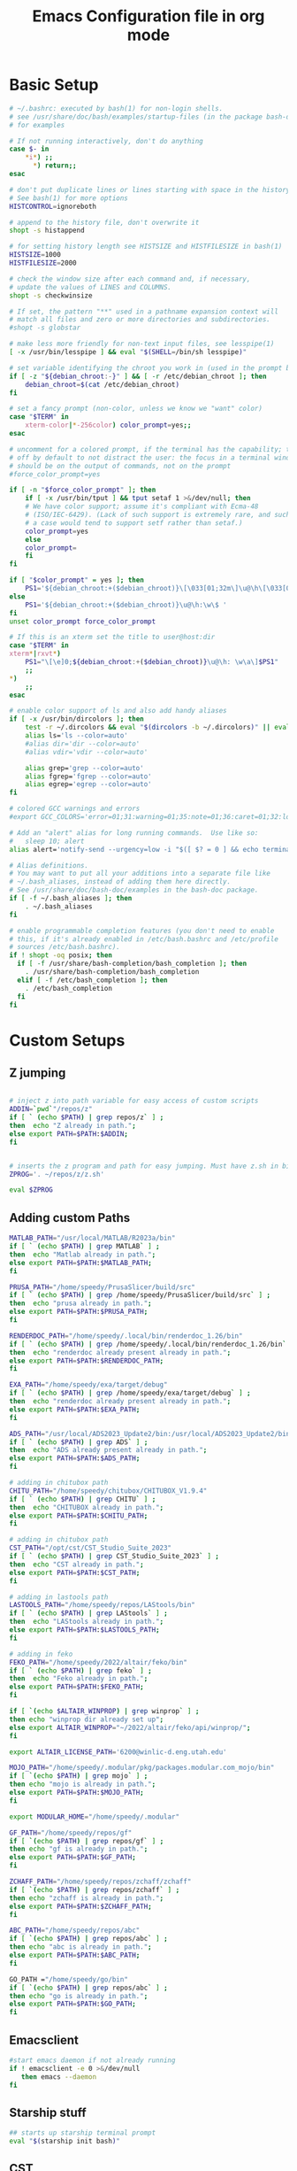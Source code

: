 #+title: Emacs Configuration file in org mode
#+PROPERTY: header-args:bash :tangle ~/.bashrc
 
* Basic Setup
#+begin_src bash
# ~/.bashrc: executed by bash(1) for non-login shells.
# see /usr/share/doc/bash/examples/startup-files (in the package bash-doc)
# for examples

# If not running interactively, don't do anything
case $- in
    *i*) ;;
      *) return;;
esac

# don't put duplicate lines or lines starting with space in the history.
# See bash(1) for more options
HISTCONTROL=ignoreboth

# append to the history file, don't overwrite it
shopt -s histappend

# for setting history length see HISTSIZE and HISTFILESIZE in bash(1)
HISTSIZE=1000
HISTFILESIZE=2000

# check the window size after each command and, if necessary,
# update the values of LINES and COLUMNS.
shopt -s checkwinsize

# If set, the pattern "**" used in a pathname expansion context will
# match all files and zero or more directories and subdirectories.
#shopt -s globstar

# make less more friendly for non-text input files, see lesspipe(1)
[ -x /usr/bin/lesspipe ] && eval "$(SHELL=/bin/sh lesspipe)"

# set variable identifying the chroot you work in (used in the prompt below)
if [ -z "${debian_chroot:-}" ] && [ -r /etc/debian_chroot ]; then
    debian_chroot=$(cat /etc/debian_chroot)
fi

# set a fancy prompt (non-color, unless we know we "want" color)
case "$TERM" in
    xterm-color|*-256color) color_prompt=yes;;
esac

# uncomment for a colored prompt, if the terminal has the capability; turned
# off by default to not distract the user: the focus in a terminal window
# should be on the output of commands, not on the prompt
#force_color_prompt=yes

if [ -n "$force_color_prompt" ]; then
    if [ -x /usr/bin/tput ] && tput setaf 1 >&/dev/null; then
	# We have color support; assume it's compliant with Ecma-48
	# (ISO/IEC-6429). (Lack of such support is extremely rare, and such
	# a case would tend to support setf rather than setaf.)
	color_prompt=yes
    else
	color_prompt=
    fi
fi

if [ "$color_prompt" = yes ]; then
    PS1='${debian_chroot:+($debian_chroot)}\[\033[01;32m\]\u@\h\[\033[00m\]:\[\033[01;34m\]\w\[\033[00m\]\$ '
else
    PS1='${debian_chroot:+($debian_chroot)}\u@\h:\w\$ '
fi
unset color_prompt force_color_prompt

# If this is an xterm set the title to user@host:dir
case "$TERM" in
xterm*|rxvt*)
    PS1="\[\e]0;${debian_chroot:+($debian_chroot)}\u@\h: \w\a\]$PS1"
    ;;
*)
    ;;
esac

# enable color support of ls and also add handy aliases
if [ -x /usr/bin/dircolors ]; then
    test -r ~/.dircolors && eval "$(dircolors -b ~/.dircolors)" || eval "$(dircolors -b)"
    alias ls='ls --color=auto'
    #alias dir='dir --color=auto'
    #alias vdir='vdir --color=auto'

    alias grep='grep --color=auto'
    alias fgrep='fgrep --color=auto'
    alias egrep='egrep --color=auto'
fi

# colored GCC warnings and errors
#export GCC_COLORS='error=01;31:warning=01;35:note=01;36:caret=01;32:locus=01:quote=01'

# Add an "alert" alias for long running commands.  Use like so:
#   sleep 10; alert
alias alert='notify-send --urgency=low -i "$([ $? = 0 ] && echo terminal || echo error)" "$(history|tail -n1|sed -e '\''s/^\s*[0-9]\+\s*//;s/[;&|]\s*alert$//'\'')"'

# Alias definitions.
# You may want to put all your additions into a separate file like
# ~/.bash_aliases, instead of adding them here directly.
# See /usr/share/doc/bash-doc/examples in the bash-doc package.
if [ -f ~/.bash_aliases ]; then
    . ~/.bash_aliases
fi

# enable programmable completion features (you don't need to enable
# this, if it's already enabled in /etc/bash.bashrc and /etc/profile
# sources /etc/bash.bashrc).
if ! shopt -oq posix; then
  if [ -f /usr/share/bash-completion/bash_completion ]; then
    . /usr/share/bash-completion/bash_completion
  elif [ -f /etc/bash_completion ]; then
    . /etc/bash_completion
  fi
fi

#+end_src

#+RESULTS:

* Custom Setups
** Z jumping
#+begin_src bash

# inject z into path variable for easy access of custom scripts
ADDIN=`pwd`"/repos/z"
if [ ` (echo $PATH) | grep repos/z` ] ;
then  echo "Z already in path.";
else export PATH=$PATH:$ADDIN;
fi


# inserts the z program and path for easy jumping. Must have z.sh in bin below. /mnt/c/Users/undrg/.local/bin/z.sh
ZPROG='. ~/repos/z/z.sh'

eval $ZPROG

#+end_src

#+RESULTS:
: Z already in path.

** Adding custom Paths  
#+begin_src bash
  MATLAB_PATH="/usr/local/MATLAB/R2023a/bin"
  if [ ` (echo $PATH) | grep MATLAB` ] ;
  then  echo "Matlab already in path.";
  else export PATH=$PATH:$MATLAB_PATH;
  fi

  PRUSA_PATH="/home/speedy/PrusaSlicer/build/src" 
  if [ ` (echo $PATH) | grep /home/speedy/PrusaSlicer/build/src` ] ;
  then  echo "prusa already in path.";
  else export PATH=$PATH:$PRUSA_PATH;
  fi

  RENDERDOC_PATH="/home/speedy/.local/bin/renderdoc_1.26/bin" 
  if [ ` (echo $PATH) | grep /home/speedy/.local/bin/renderdoc_1.26/bin` ] ;
  then  echo "renderdoc already present already in path.";
  else export PATH=$PATH:$RENDERDOC_PATH;
  fi

  EXA_PATH="/home/speedy/exa/target/debug" 
  if [ ` (echo $PATH) | grep /home/speedy/exa/target/debug` ] ;
  then  echo "renderdoc already present already in path.";
  else export PATH=$PATH:$EXA_PATH;
  fi

  ADS_PATH="/usr/local/ADS2023_Update2/bin:/usr/local/ADS2023_Update2/bin/Licensing/2023.02/bin" 
  if [ ` (echo $PATH) | grep ADS` ] ;
  then  echo "ADS already present already in path.";
  else export PATH=$PATH:$ADS_PATH;
  fi

  # adding in chitubox path
  CHITU_PATH="/home/speedy/chitubox/CHITUBOX_V1.9.4"
  if [ ` (echo $PATH) | grep CHITU` ] ;
  then  echo "CHITUBOX already in path.";
  else export PATH=$PATH:$CHITU_PATH;
  fi

  # adding in chitubox path
  CST_PATH="/opt/cst/CST_Studio_Suite_2023"
  if [ ` (echo $PATH) | grep CST_Studio_Suite_2023` ] ;
  then  echo "CST already in path.";
  else export PATH=$PATH:$CST_PATH;
  fi

  # adding in lastools path 
  LASTOOLS_PATH="/home/speedy/repos/LAStools/bin"
  if [ ` (echo $PATH) | grep LAStools` ] ;
  then  echo "LAStools already in path.";
  else export PATH=$PATH:$LASTOOLS_PATH;
  fi

  # adding in feko
  FEKO_PATH="/home/speedy/2022/altair/feko/bin"
  if [ ` (echo $PATH) | grep feko` ] ;
  then  echo "Feko already in path.";
  else export PATH=$PATH:$FEKO_PATH;
  fi

  if [ `(echo $ALTAIR_WINPROP) | grep winprop` ] ;
  then echo "winprop dir already set up";
  else export ALTAIR_WINPROP="~/2022/altair/feko/api/winprop/";
  fi

  export ALTAIR_LICENSE_PATH='6200@winlic-d.eng.utah.edu'

  MOJO_PATH="/home/speedy/.modular/pkg/packages.modular.com_mojo/bin"
  if [ `(echo $PATH) | grep mojo` ] ;
  then echo "mojo is already in path.";
  else export PATH=$PATH:$MOJO_PATH;
  fi

  export MODULAR_HOME="/home/speedy/.modular"

  GF_PATH="/home/speedy/repos/gf"
  if [ `(echo $PATH) | grep repos/gf` ] ;
  then echo "gf is already in path.";
  else export PATH=$PATH:$GF_PATH;
  fi

  ZCHAFF_PATH="/home/speedy/repos/zchaff/zchaff"
  if [ `(echo $PATH) | grep repos/zchaff` ] ;
  then echo "zchaff is already in path.";
  else export PATH=$PATH:$ZCHAFF_PATH;
  fi

  ABC_PATH="/home/speedy/repos/abc"
  if [ `(echo $PATH) | grep repos/abc` ] ;
  then echo "abc is already in path.";
  else export PATH=$PATH:$ABC_PATH;
  fi

  GO_PATH ="/home/speedy/go/bin"
  if [ `(echo $PATH) | grep repos/abc` ] ;
  then echo "go is already in path.";
  else export PATH=$PATH:$GO_PATH;
  fi
  
#+end_src

#+RESULTS:
| Matlab    | already | in      | path.   |       |       |
| prusa     | already | in      | path.   |       |       |
| renderdoc | already | present | already | in    | path. |
| renderdoc | already | present | already | in    | path. |
| ADS       | already | present | already | in    | path. |
| CHITUBOX  | already | in      | path.   |       |       |
| CST       | already | in      | path.   |       |       |
| LAStools  | already | in      | path.   |       |       |
| Feko      | already | in      | path.   |       |       |
| winprop   | dir     | already | set     | up    |       |
| mojo      | is      | already | in      | path. |       |
| gf        | is      | already | in      | path. |       |
| zchaff    | is      | already | in      | path. |       |
| abc       | is      | already | in      | path. |       |
| go        | is      | already | in      | path. |       |


** Emacsclient
#+begin_src bash
  #start emacs daemon if not already running
  if ! emacsclient -e 0 >&/dev/null
     then emacs --daemon
  fi
#+end_src

** Starship stuff
#+begin_src bash
## starts up starship terminal prompt
eval "$(starship init bash)"
#+end_src

** CST
#+begin_src bash
export CUDA_VISIBLE_DEVICES=0
export CST_HWACC_ALLOW_UNVERIFIED_HARDWARE=1
#+end_src

* Finalize Startup
** Start SSH agent
#+begin_src bash
    # set ssh agent for github stuff
    eval "$(ssh-agent -s)"
    ssh-add ~/.ssh/id_ed25519
    clear
#+end_src

** Pokemon Stuff
#+begin_src bash
  # This is to wrap the function of Pokefetch to work a little smoother. The ability to provide the main path to images as an argument.
  # Assumes the user gives a directory that contains Pokemon/ as well as shiny/. Now you can curate your own selection to display instead of all of them. This has been moved to .bash_functions
  pokefetch()
  {

  POKEFETCH_PATH=$1
  NORMAL=`ls $POKEFETCH_PATH/Pokemon|shuf -n 1`
  SHINY=`ls $POKEFETCH_PATH/shiny|shuf -n 1`
  POKE=$( [ $(( RANDOM % (101) )) -gt $2 ] && echo $POKEFETCH_PATH/shiny/$SHINY || echo $POKEFETCH_PATH/Pokemon/$NORMAL)
     neofetch --jp2a $POKE --colors 10 12 0 12 15
     # add echo for debugging and use later to pinpoint errors in the returned image 
     #echo $NORMAL $SHINY


  }
#+end_src

** Figlet
#+begin_src bash

  
  #export FIGLET_FONTDIR="/home/speedy/figlet-fonts"
  # lol, this is a bit much, but whatever
  # Remember to change ~/Path/to/neofetch below to make this work as expected
  pokefetch ~/Pictures/neofetch 95
 
#+end_src

#+RESULTS:

** testing
#+begin_src bash
  # POKE=$( [ $(( RANDOM % (101) )) -gt 90 ] && echo ~/Pictures/neofetch/shiny_unknown/`ls ~/Pictures/neofetch/shiny_unknown|shuf -n 1` || echo ~/Pictures/neofetch/Unknown/`ls ~/Pictures/neofetch/Unknown|shuf -n 1`)
  #neofetch --jp2a $POKE  --colors 10 12 0 12 15
  #figlet -f Electronic -k -t  `echo $(basename $POKE) | sed -e 's/.*-\(.\)\..*/\1/'` 

  # POKEFETCH_PATH=~/Pictures/neofetch
   # POKE=$( [ $(( RANDOM % (101) )) -gt 95 ] && echo $POKEFETCH_PATH/shiny/`ls $POKEFETCH_PATH/shiny|shuf -n 1` || echo    $POKEFETCH_PATH/Pokemon/`ls $POKEFETCH_PATH/Pokemon|shuf -n 1`)
   # neofetch --jp2a $POKE --colors 10 12 0 12 15

   # # POKEFETCH_PATH=~/Pictures/neofetch
   # POKE=$( [ $(( RANDOM % (101) )) -gt 95 ] && echo $POKEFETCH_PATH/shiny_unknown/`ls $POKEFETCH_PATH/shiny_unknown|shuf -n 1` || echo    $POKEFETCH_PATH/Unknown/`ls $POKEFETCH_PATH/Unknown|shuf -n 1`)
   # neofetch --jp2a $POKE   --colors 10 12 0 12 15
   #figlet -k -t  "Welcome to your Home pc, Speedy!"  | lolcat

  # This makes the outputted picture the edward from FMA directory
  #neofetch --jp2a ~/Downloads/FMA/edward/`ls ~/Downloads/FMA/edward|shuf -n 1`
  #--colors 10 12 0 12 15
#+end_src

